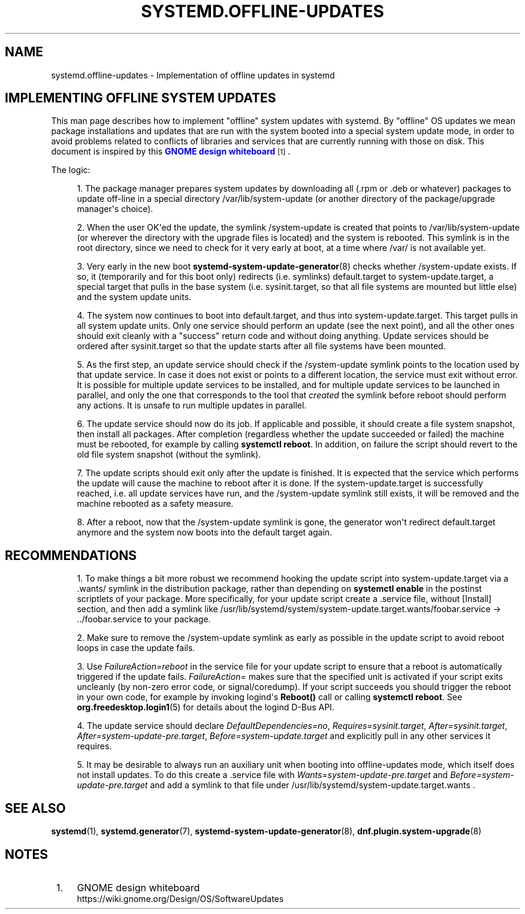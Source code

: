 '\" t
.TH "SYSTEMD\&.OFFLINE\-UPDATES" "7" "" "systemd 248" "systemd.offline-updates"
.\" -----------------------------------------------------------------
.\" * Define some portability stuff
.\" -----------------------------------------------------------------
.\" ~~~~~~~~~~~~~~~~~~~~~~~~~~~~~~~~~~~~~~~~~~~~~~~~~~~~~~~~~~~~~~~~~
.\" http://bugs.debian.org/507673
.\" http://lists.gnu.org/archive/html/groff/2009-02/msg00013.html
.\" ~~~~~~~~~~~~~~~~~~~~~~~~~~~~~~~~~~~~~~~~~~~~~~~~~~~~~~~~~~~~~~~~~
.ie \n(.g .ds Aq \(aq
.el       .ds Aq '
.\" -----------------------------------------------------------------
.\" * set default formatting
.\" -----------------------------------------------------------------
.\" disable hyphenation
.nh
.\" disable justification (adjust text to left margin only)
.ad l
.\" -----------------------------------------------------------------
.\" * MAIN CONTENT STARTS HERE *
.\" -----------------------------------------------------------------
.SH "NAME"
systemd.offline-updates \- Implementation of offline updates in systemd
.SH "IMPLEMENTING OFFLINE SYSTEM UPDATES"
.PP
This man page describes how to implement "offline" system updates with systemd\&. By "offline" OS updates we mean package installations and updates that are run with the system booted into a special system update mode, in order to avoid problems related to conflicts of libraries and services that are currently running with those on disk\&. This document is inspired by this
\m[blue]\fBGNOME design whiteboard\fR\m[]\&\s-2\u[1]\d\s+2\&.
.PP
The logic:
.sp
.RS 4
.ie n \{\
\h'-04' 1.\h'+01'\c
.\}
.el \{\
.sp -1
.IP "  1." 4.2
.\}
The package manager prepares system updates by downloading all (\&.rpm or \&.deb or whatever) packages to update off\-line in a special directory
/var/lib/system\-update
(or another directory of the package/upgrade manager\*(Aqs choice)\&.
.RE
.sp
.RS 4
.ie n \{\
\h'-04' 2.\h'+01'\c
.\}
.el \{\
.sp -1
.IP "  2." 4.2
.\}
When the user OK\*(Aqed the update, the symlink
/system\-update
is created that points to
/var/lib/system\-update
(or wherever the directory with the upgrade files is located) and the system is rebooted\&. This symlink is in the root directory, since we need to check for it very early at boot, at a time where
/var/
is not available yet\&.
.RE
.sp
.RS 4
.ie n \{\
\h'-04' 3.\h'+01'\c
.\}
.el \{\
.sp -1
.IP "  3." 4.2
.\}
Very early in the new boot
\fBsystemd-system-update-generator\fR(8)
checks whether
/system\-update
exists\&. If so, it (temporarily and for this boot only) redirects (i\&.e\&. symlinks)
default\&.target
to
system\-update\&.target, a special target that pulls in the base system (i\&.e\&.
sysinit\&.target, so that all file systems are mounted but little else) and the system update units\&.
.RE
.sp
.RS 4
.ie n \{\
\h'-04' 4.\h'+01'\c
.\}
.el \{\
.sp -1
.IP "  4." 4.2
.\}
The system now continues to boot into
default\&.target, and thus into
system\-update\&.target\&. This target pulls in all system update units\&. Only one service should perform an update (see the next point), and all the other ones should exit cleanly with a "success" return code and without doing anything\&. Update services should be ordered after
sysinit\&.target
so that the update starts after all file systems have been mounted\&.
.RE
.sp
.RS 4
.ie n \{\
\h'-04' 5.\h'+01'\c
.\}
.el \{\
.sp -1
.IP "  5." 4.2
.\}
As the first step, an update service should check if the
/system\-update
symlink points to the location used by that update service\&. In case it does not exist or points to a different location, the service must exit without error\&. It is possible for multiple update services to be installed, and for multiple update services to be launched in parallel, and only the one that corresponds to the tool that
\fIcreated\fR
the symlink before reboot should perform any actions\&. It is unsafe to run multiple updates in parallel\&.
.RE
.sp
.RS 4
.ie n \{\
\h'-04' 6.\h'+01'\c
.\}
.el \{\
.sp -1
.IP "  6." 4.2
.\}
The update service should now do its job\&. If applicable and possible, it should create a file system snapshot, then install all packages\&. After completion (regardless whether the update succeeded or failed) the machine must be rebooted, for example by calling
\fBsystemctl reboot\fR\&. In addition, on failure the script should revert to the old file system snapshot (without the symlink)\&.
.RE
.sp
.RS 4
.ie n \{\
\h'-04' 7.\h'+01'\c
.\}
.el \{\
.sp -1
.IP "  7." 4.2
.\}
The update scripts should exit only after the update is finished\&. It is expected that the service which performs the update will cause the machine to reboot after it is done\&. If the
system\-update\&.target
is successfully reached, i\&.e\&. all update services have run, and the
/system\-update
symlink still exists, it will be removed and the machine rebooted as a safety measure\&.
.RE
.sp
.RS 4
.ie n \{\
\h'-04' 8.\h'+01'\c
.\}
.el \{\
.sp -1
.IP "  8." 4.2
.\}
After a reboot, now that the
/system\-update
symlink is gone, the generator won\*(Aqt redirect
default\&.target
anymore and the system now boots into the default target again\&.
.RE
.SH "RECOMMENDATIONS"
.sp
.RS 4
.ie n \{\
\h'-04' 1.\h'+01'\c
.\}
.el \{\
.sp -1
.IP "  1." 4.2
.\}
To make things a bit more robust we recommend hooking the update script into
system\-update\&.target
via a
\&.wants/
symlink in the distribution package, rather than depending on
\fBsystemctl enable\fR
in the postinst scriptlets of your package\&. More specifically, for your update script create a \&.service file, without [Install] section, and then add a symlink like
/usr/lib/systemd/system/system\-update\&.target\&.wants/foobar\&.service
→
\&.\&./foobar\&.service
to your package\&.
.RE
.sp
.RS 4
.ie n \{\
\h'-04' 2.\h'+01'\c
.\}
.el \{\
.sp -1
.IP "  2." 4.2
.\}
Make sure to remove the
/system\-update
symlink as early as possible in the update script to avoid reboot loops in case the update fails\&.
.RE
.sp
.RS 4
.ie n \{\
\h'-04' 3.\h'+01'\c
.\}
.el \{\
.sp -1
.IP "  3." 4.2
.\}
Use
\fIFailureAction=reboot\fR
in the service file for your update script to ensure that a reboot is automatically triggered if the update fails\&.
\fIFailureAction=\fR
makes sure that the specified unit is activated if your script exits uncleanly (by non\-zero error code, or signal/coredump)\&. If your script succeeds you should trigger the reboot in your own code, for example by invoking logind\*(Aqs
\fBReboot()\fR
call or calling
\fBsystemctl reboot\fR\&. See
\fBorg.freedesktop.login1\fR(5)
for details about the logind D\-Bus API\&.
.RE
.sp
.RS 4
.ie n \{\
\h'-04' 4.\h'+01'\c
.\}
.el \{\
.sp -1
.IP "  4." 4.2
.\}
The update service should declare
\fIDefaultDependencies=no\fR,
\fIRequires=sysinit\&.target\fR,
\fIAfter=sysinit\&.target\fR,
\fIAfter=system\-update\-pre\&.target\fR,
\fIBefore=system\-update\&.target\fR
and explicitly pull in any other services it requires\&.
.RE
.sp
.RS 4
.ie n \{\
\h'-04' 5.\h'+01'\c
.\}
.el \{\
.sp -1
.IP "  5." 4.2
.\}
It may be desirable to always run an auxiliary unit when booting into offline\-updates mode, which itself does not install updates\&. To do this create a \&.service file with
\fIWants=system\-update\-pre\&.target\fR
and
\fIBefore=system\-update\-pre\&.target\fR
and add a symlink to that file under
/usr/lib/systemd/system\-update\&.target\&.wants
\&.
.RE
.SH "SEE ALSO"
.PP
\fBsystemd\fR(1),
\fBsystemd.generator\fR(7),
\fBsystemd-system-update-generator\fR(8),
\fBdnf.plugin.system-upgrade\fR(8)
.SH "NOTES"
.IP " 1." 4
GNOME design whiteboard
.RS 4
\%https://wiki.gnome.org/Design/OS/SoftwareUpdates
.RE
